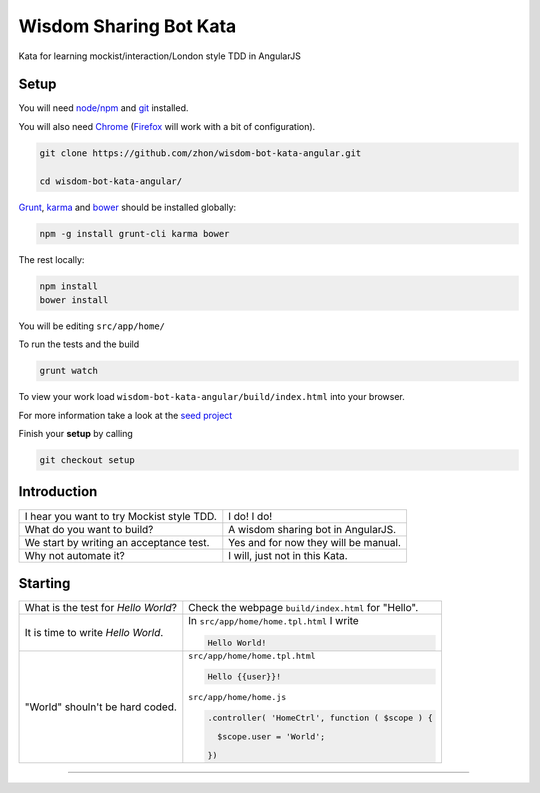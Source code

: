 Wisdom Sharing Bot Kata
=======================

Kata for learning mockist/interaction/London style TDD in AngularJS

Setup
-----

You will need `node/npm`_ and `git`_ installed.

You will also need `Chrome`_ (`Firefox`_ will work with a bit of
configuration).

.. code:: bash

    git clone https://github.com/zhon/wisdom-bot-kata-angular.git

    cd wisdom-bot-kata-angular/

`Grunt`_, `karma`_ and `bower`_ should be installed globally:

.. code:: bash

    npm -g install grunt-cli karma bower

The rest locally:

.. code:: bash

    npm install
    bower install

You will be editing ``src/app/home/``

To run the tests and the build

.. code:: bash

    grunt watch

To view your work load ``wisdom-bot-kata-angular/build/index.html`` into
your browser.

For more information take a look at the `seed project`_

Finish your **setup** by calling

.. code:: bash

    git checkout setup

Introduction
------------

+---------------------------------------------+----------------------------------------+
| I hear you want to try Mockist style TDD.   | I do! I do!                            |
+---------------------------------------------+----------------------------------------+
| What do you want to build?                  | A wisdom sharing bot in AngularJS.     |
+---------------------------------------------+----------------------------------------+
| We start by writing an acceptance test.     | Yes and for now they will be manual.   |
+---------------------------------------------+----------------------------------------+
| Why not automate it?                        | I will, just not in this Kata.         |
+---------------------------------------------+----------------------------------------+

Starting
--------

+-------------------------------------+-----------------------------------------------------+
| What is the test for *Hello World*? | Check the webpage ``build/index.html`` for "Hello". |
+-------------------------------------+-----------------------------------------------------+
| It is time to write *Hello World*.  | In ``src/app/home/home.tpl.html`` I write           |
|                                     |                                                     |
|                                     | .. code:: html                                      |
|                                     |                                                     |
|                                     |     Hello World!                                    |
|                                     |                                                     |
+-------------------------------------+-----------------------------------------------------+
| "World" shouln't be hard coded.     | ``src/app/home/home.tpl.html``                      |
|                                     |                                                     |
|                                     | .. code:: html                                      |
|                                     |                                                     |
|                                     |   Hello {{user}}!                                   |
|                                     |                                                     |
|                                     | ``src/app/home/home.js``                            |
|                                     |                                                     |
|                                     | .. code:: js                                        |
|                                     |                                                     |
|                                     |   .controller( 'HomeCtrl', function ( $scope ) {    |
|                                     |                                                     |
|                                     |     $scope.user = 'World';                          |
|                                     |                                                     |
|                                     |   })                                                |
|                                     |                                                     |
+-------------------------------------+-----------------------------------------------------+



----

.. _node/npm: http://nodejs.org/
.. _git: http://git-scm.com/
.. _Chrome: https://www.google.com/intl/en/chrome/browser/
.. _Firefox: http://www.mozilla.org/en-US/firefox/new/
.. _Grunt: http://gruntjs.com/
.. _karma: https://github.com/karma-runner/karma
.. _bower: https://github.com/bower/bower
.. _seed project: https://github.com/ngbp/ngbp/tree/v0.3.1-release
